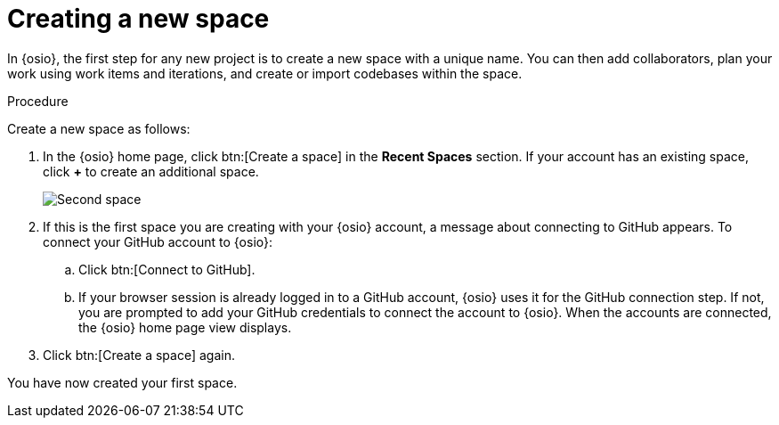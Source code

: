 [id="creating_new_space-{context}"]
= Creating a new space

In {osio}, the first step for any new project is to create a new space with a unique name. You can then add collaborators, plan your work using work items and iterations, and create or import codebases within the space.

// for user-guide
ifeval::["{context}" == "user-guide"]
.Prerequisites

* Ensure that you have <<logging_into_red_hat_openshift_io,logged in to {osio-link}>>.
endif::[]

.Procedure

Create a new space as follows:

. In the {osio} home page, click btn:[Create a space] in the *Recent Spaces* section. If your account has an existing space, click *+* to create an additional space.
+
image::second_space.png[Second space]
+
. If this is the first space you are creating with your {osio} account, a message about connecting to GitHub appears. To connect your GitHub account to {osio}:

.. Click btn:[Connect to GitHub].
.. If your browser session is already logged in to a GitHub account, {osio} uses it for the GitHub connection step. If not, you are prompted to add your GitHub credentials to connect the account to {osio}. When the accounts are connected, the {osio} home page view displays.

. Click btn:[Create a space] again.

+
// for importing-existing-project
ifeval::["{context}" == "importing-existing-project"]
. Use the *Development Process* drop-down list to select a template for your new space. For this example, select the *Agile* development process.
. In the dialog box, type *mynewspace* as the unique name for your space and click btn:[Ok].
endif::[]

+
// for hello-world
ifeval::["{context}" == "hello-world"]
. Use the *Development Process* drop-down list to select a template for your new space. For this example, select the *Agile* development process.
. In the dialog box, type *myspace* as the unique name for your space and click btn:[Ok].
+
image::create_space.png[Create new space]
endif::[]

+
// for user-guide
ifeval::["{context}" == "user-guide"]
. Use the *Development Process* drop-down list to select a template for your new space. You can select *Scenario Driven Development* or the *Agile* template. For this example, keep the default option for this field.
+
NOTE: The *Development Process* you select while creating your space determines the guided work item type hierarchy in planner and the available work item types to plan your development work.

. In the dialog box, type a unique name for your space and click btn:[Ok].
+
image::create_space.png[Create new space]
endif::[]

You have now created your first space.

